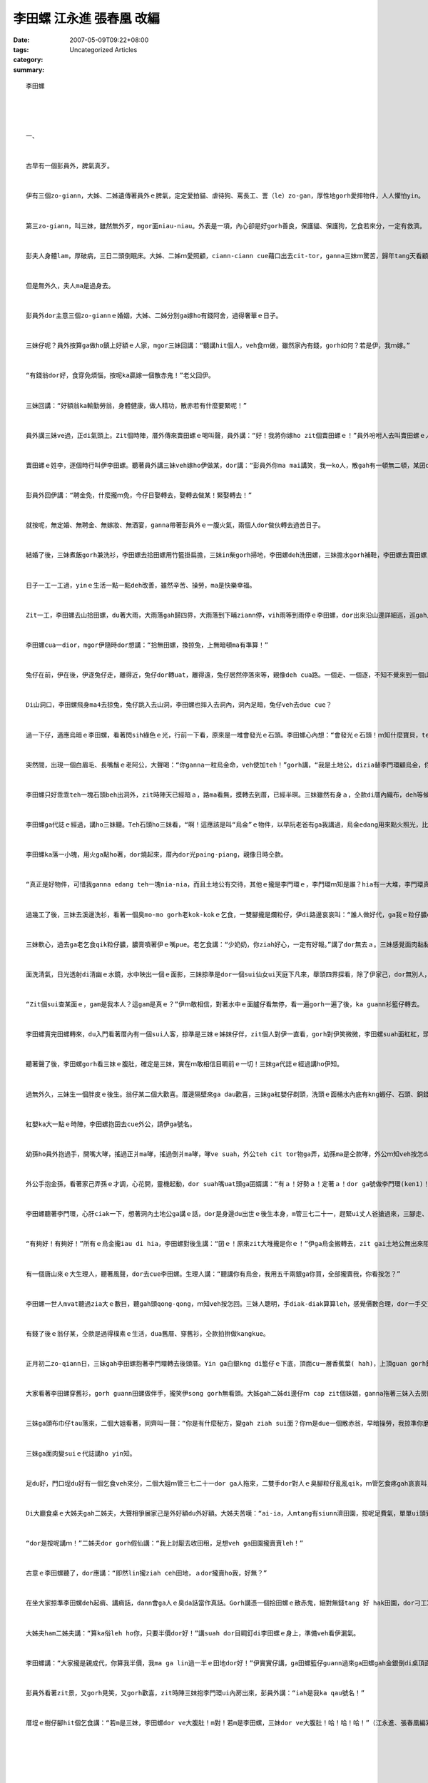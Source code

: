 李田螺 江永進 張春凰 改編
####################################

:date: 2007-05-09T09:22+08:00
:tags: 
:category: Uncategorized Articles
:summary: 


:: 

  李田螺




  一、


  古早有一個彭員外，脾氣真歹。


  伊有三個zo-giann，大姊、二姊遺傳著員外ｅ脾氣，定定愛拍貓、虐待狗、罵長工、詈（le）zo-gan，厚性地gorh愛摔物件，人人懼怕yin。


  第三zo-giann，叫三妹，雖然無外歹，mgor面niau-niau。外表是一項，內心卻是好gorh善良，保護貓、保護狗，乞食若來分，一定有救濟。


  彭夫人身體lam，厚破病，三日二頭倒眠床。大姊、二姊ｍ愛照顧，ciann-ciann cue藉口出去cit-tor，ganna三妹ｍ驚苦，歸年tang天看顧阿母，守di床邊。


  但是無外久，夫人ma是過身去。


  彭員外dor主意三個zo-giannｅ婚姻，大姊、二姊分別ga嫁ho有錢阿舍，過得奢華ｅ日子。


  三妹仔呢？員外按算ga做ho鎮上好額ｅ人家，mgor三妹回講：“聽講hit個人，veh食ｍ做，雖然家內有錢，gorh如何？若是伊，我ｍ嫁。”


  “有錢翁dor好，食穿免煩惱，按呢ka贏嫁一個散赤鬼！”老父回伊。


  三妹回講：“好額翁ka輸勤勞翁，身體健康，做人精功，散赤若有什麼要緊呢！”


  員外講三妹ve過，正di氣頭上。Zit個時陣，厝外傳來賣田螺ｅ喝叫聲，員外講：“好！我將你嫁ho zit個賣田螺ｅ！”員外吩咐人去叫賣田螺ｅ人入來。


  賣田螺ｅ姓李，逐個時行叫伊李田螺。聽著員外講三妹veh嫁ho伊做某，dor講：“彭員外你ma mai講笑，我一ko人，散gah有一頓無二頓，某囝dann飼會起？三妹是千金小姐，我作夢ma ｍ敢siau想！”


  彭員外回伊講：“聘金免，什麼攏ｍ免，今仔日娶轉去，娶轉去做某！緊娶轉去！”


  就按呢，無定婚、無聘金、無嫁妝、無酒宴，ganna帶著彭員外ｅ一腹火氣，兩個人dor做伙轉去過苦日子。


  結婚了後，三妹煮飯gorh兼洗衫，李田螺去拾田螺用竹籃掛扁擔，三妹in柴gorh掃地，李田螺deh洗田螺，三妹擔水gorh補鞋，李田螺去賣田螺，三妹織布兼做衫，李田螺算術田螺賣外濟。


  日子一工一工過，yinｅ生活一點一點deh改善，雖然辛苦、操勞，ma是快樂幸福。


  Zit一工，李田螺去山拾田螺，du著大雨，大雨落gah歸四界，大雨落到下晡ziann停，vih雨等到雨停ｅ李田螺，dor出來沿山邊詳細巡，巡gah烏暗眩，但是攏拾無田螺，突然間，面前出現一隻兔仔di面頭前走過去。


  李田螺cua一dior，mgor伊隨時dor想講：“拾無田螺，換掠兔，上無暗頓ma有準算！”


  兔仔在前，伊在後，伊逐兔仔走，離得近，兔仔dor轉uat，離得遠，兔仔居然停落來等，親像deh cua路。一個走、一個逐，不知不覺來到一個山洞口。


  Di山洞口，李田螺飛身ma4去掠兔，兔仔跳入去山洞，李田螺也摔入去洞內，洞內足暗，兔仔veh去due cue？


  過一下仔，適應烏暗ｅ李田螺，看著閃sih綠色ｅ光，行前一下看，原來是一堆會發光ｅ石頭。李田螺心內想：“會發光ｅ石頭！ｍ知什麼寶貝，teh倒轉ho三妹看mai。”伊動手將石頭裝入de田螺ｅ竹籃內。


  突然間，出現一個白眉毛、長嘴鬚ｅ老阿公，大聲喝：“你ganna一粒烏金命，veh使加teh！”gorh講，“我是土地公，dizia替李門環顧烏金，你ｍ是李門環，緊走！緊走！”


  李田螺只好乖乖teh一塊石頭beh出洞外，zit時陣天已經暗ａ，路ma看無，摸轉去到厝，已經半暝。三妹雖然有身ａ，仝款di厝內織布，deh等候翁婿轉來。


  李田螺ga代誌ｅ經過，講ho三妹聽。Teh石頭ho三妹看，“啊！這應該是叫“烏金”ｅ物件，以早阮老爸有ga我講過，烏金edang用來點火照光，比蠟條、油燈攏方便，是真值錢ｅ物件！”


  李田螺ka落一小塊，用火ga點ho著，dor燒起來，厝內dor光paing-piang，親像日時仝款。


  “真正是好物件，可惜我ganna edang teh一塊nia-nia，而且土地公有交待，其他ｅ攏是李門環ｅ，李門環ｍ知是誰？hia有一大堆，李門環真正是有福氣！”


  過幾工了後，三妹去溪邊洗衫，看著一個臭mo-mo gorh老kok-kokｅ乞食，一雙腳攏是爛粒仔，伊di路邊哀哀叫：“誰人做好代，ga我ｅ粒仔膿qik-qikｅ，ai-ior-ue我veh疼死！”


  三妹軟心，過去ga老乞食qik粒仔膿，膿膏噴著伊ｅ嘴pue。老乞食講：“少奶奶，你ziah好心，一定有好報。”講了dor無去ａ。三妹感覺面肉黏黏，dor去溪邊洗面。


  面洗清氣，日光透射di清幽ｅ水鏡，水中映出一個ｅ面影，三妹掠準是dor一個sui仙女ui天庭下凡來，舉頭四界探看，除了伊家己，dor無別人，伊看水底ｅsui面，有兩蕊目睭ma deh對伊看。


  “Zit個sui查某面ｅ，gam是我本人？這gam是真ｅ？”伊ｍ敢相信，對著水中ｅ面臚仔看無停，看一遍gorh一遍了後，ka guann衫籃仔轉去。


  李田螺賣完田螺轉來，du入門看著厝內有一個sui人客，掠準是三妹ｅ姊妹仔伴，zit個人對伊一直看，gorh對伊笑微微，李田螺suah面紅紅，頭le-le，三妹ma面紅紅，尾仔伊dann先開嘴：“ai-ia！是我la，你是目睭cu-cu？”


  聽著聲了後，李田螺gorh看三妹ｅ腹肚，確定是三妹，實在ｍ敢相信目睭前ｅ一切！三妹ga代誌ｅ經過講ho伊知。


  過無外久，三妹生一個胖皮ｅ後生。翁仔某二個大歡喜。厝邊隔壁來ga dau歡喜，三妹ga紅嬰仔剃頭，洗頭ｅ面桶水內底有kng蝦仔、石頭、銅錢gah雞卵，蝦仔表示活潑put-put跳，石頭會頭殼ding身體健康，銅錢會帶來錢寶田園，雞卵表示緣投面，逐個人圍著yin母仔囝講好話。了後，翁仔某抱著qin-a，guann紅盛籃去附近ｅ廟拜拜，答謝神ｅ保庇！


  紅嬰ka大一點ｅ時陣，李田螺抱囝去cue外公，請伊ga號名。


  幼孫ho員外抱過手，開嘴大哮，搖過正爿ma哮，搖過倒爿ma哮，哮ve suah，外公teh cit tor物ga弄，幼孫ma是仝款哮，外公ｍ知veh按怎dann好，孫仔moh leh di大廳kok-kok seh，尾仔走去廳門，手kok門ken liang-liang叫弄孫，孫仔聽著門kenｅ響聲，dor恬去ａ，門ken繼續kiau，孫gorh轉笑。


  外公手抱金孫，看著家己弄孫ｅ才調，心花開，靈機起動，dor suah嘴uat頭ga囝婿講：“有ａ！好勢ａ！定著ａ！dor ga號做李門環(ken1)！“


  李田螺聽著李門環，心肝ciak一下，想著洞內土地公ga講ｅ話，dor是身邊du出世ｅ後生本身，m管三七二十一，趕緊ui丈人爸搶過來，三腳走、二腳跳，抱著心肝仔囝沿路衝去vih雨ｅ洞內。


  “有夠好！有夠好！”所有ｅ烏金攏iau di hia，李田螺對後生講：“囝ｅ！原來zit大堆攏是你ｅ！”伊ga烏金搬轉去，zit gai土地公無出來阻擋。


  有一個唐山來ｅ大生理人，聽著風聲，dor去cue李田螺。生理人講：“聽講你有烏金，我用五千兩銀ga你買，全部攏賣我，你看按怎？”


  李田螺一世人mvat聽過zia大ｅ數目，聽gah頭qong-qong，ｍ知veh按怎回。三妹人聰明，手diak-diak算算leh，感覺價數合理，dor一手交貨，一手收錢。


  有錢了後ｅ翁仔某，仝款是過得樸素ｅ生活，dua舊厝、穿舊衫，仝款拍拚做kangkue。


  正月初二zo-qiann日，三妹gah李田螺抱著李門環轉去後頭厝。Yin ga白銀kng di籃仔ｅ下底，頂面cu一層香蕉葉( hah)，上頂guan gorh鋪半籃仔田螺。


  大家看著李田螺穿舊衫，gorh guann田螺做伴手，攏笑伊song gorh無看頭。大姊gah二姊di邊仔ｍ cap zit個妹婿，ganna拖著三妹入去房間內。


  三妹ga頭布巾仔tau落來，二個大姐看著，同齊叫一聲：“你是有什麼秘方，變gah ziah sui面？你ｍ是due一個散赤翁，早暗操勞，我掠準你磨gah面皮liap-liap-liap，無疑誤，你顛倒白pau-pau，幼mi-mi！你是有什麼秘方？緊ga阮講！”


  三妹ga面肉變suiｅ代誌講ho yin知。


  足du好，門口埕du好有一個乞食veh來分，二個大姐ｍ管三七二十一dor ga人拖來，二雙手dor對人ｅ臭腳粒仔亂亂qik，ｍ管乞食疼gah哀哀叫，強ga臭粒仔膿抹家己ｅ面。然後，yin dor去ciunn井水來洗面。想ve到，yinｅ嘴pue攏是發hongｅ紅點斑，兩人對看，變做苦瓜面。


  Di大廳食桌ｅ大姊夫gah二姊夫，大聲相爭展家己是外好額du外好額。大姊夫苦嘆：“ai-ia，人mtang有siunn濟田園，按呢足費氣，單單ui頭到尾巡一遍，dor愛幾仔工，若是田園ka少ｅ，ｍ知外好！”


  “dor是按呢講ｍ！”二姊夫dor gorh假仙講：“我上討厭去收田租，足想veh ga田園攏賣賣leh！”


  古意ｅ李田螺聽了，dor應講：“即然lin攏ziah ceh田地，ａdor攏賣ho我，好無？”


  在坐大家掠準李田螺deh起痟、講痟話，dann會ga人ｅ臭da話當作真話。Gorh講憑一個拾田螺ｅ散赤鬼，絕對無錢tang 好 hak田園，dor刁工寫契約書，gorh叫丈人爸仔做見證。


  大姊夫ham二姊夫講：“算ka俗leh ho你，只要半價dor好！”講suah dor目睭釘di李田螺ｅ身上，準備veh看伊漏氣。


  李田螺講：“大家攏是親成代，你算我半價，我ma ga lin過一半ｅ田地dor好！”伊實實仔講，ga田螺籃仔guann過來ga田螺gah金銀倒di桌頂面，眾人看著金銀是用籃仔deｅ，gorh 是ui李田螺ｅ手中倒出來ｅ，一時之間攏qang去，伊gorh繼續講：“lin算cunｅ攏是丈人爸ｅ！”


  彭員外看著zit景，又gorh見笑，又gorh歡喜，zit時陣三妹抱李門環ui內房出來，彭員外講：“iah是我ka qau號名！”


  厝埕ｅ樹仔腳hit個乞食講：“若m是三妹，李田螺dor ve大腹肚！m對！若m是李田螺，三妹dor ve大腹肚！哈！哈！哈！”（江永進、張春凰編寫2003,01.17）














  -----
  more


`Original Post on Pixnet <http://daiqi007.pixnet.net/blog/post/9285423>`_